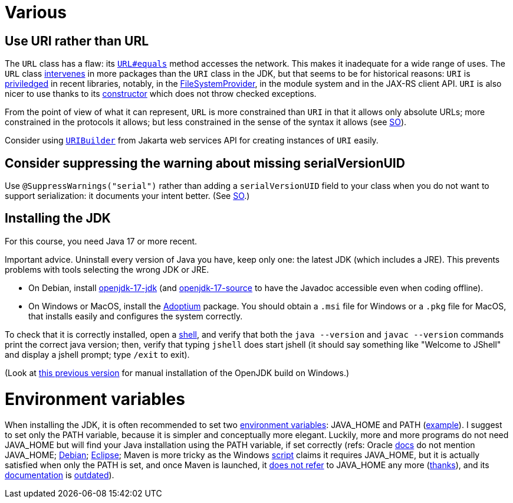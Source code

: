 = Various

== Use URI rather than URL
The `URL` class has a flaw: its https://docs.oracle.com/en/java/javase/15/docs/api/java.base/java/net/URL.html#equals(java.lang.Object)[`URL#equals`] method accesses the network. This makes it inadequate for a wide range of uses. The `URL` class https://docs.oracle.com/en/java/javase/15/docs/api/java.base/java/net/class-use/URL.html[intervenes] in more packages than the `URI` class in the JDK, but that seems to be for historical reasons: `URI` is https://docs.oracle.com/en/java/javase/15/docs/api/java.base/java/net/class-use/URI.html[priviledged] in recent libraries, notably, in the https://docs.oracle.com/en/java/javase/15/docs/api/java.base/java/nio/file/spi/FileSystemProvider.html[FileSystemProvider], in the module system and in the JAX-RS client API. `URI` is also nicer to use thanks to its https://docs.oracle.com/en/java/javase/15/docs/api/java.base/java/net/URI.html#create(java.lang.String)[constructor] which does not throw checked exceptions.

From the point of view of what it can represent, `URL` is more constrained than `URI` in that it allows only absolute URLs; more constrained in the protocols it allows; but less constrained in the sense of the syntax it allows (see https://stackoverflow.com/a/23384891[SO]).

Consider using https://javadoc.io/doc/jakarta.ws.rs/jakarta.ws.rs-api/2.1.6/javax/ws/rs/core/UriBuilder.html[`URIBuilder`] from Jakarta web services API for creating instances of `URI` easily.

== Consider suppressing the warning about missing serialVersionUID
Use `@SuppressWarnings("serial")` rather than adding a `serialVersionUID` field to your class when you do not want to support serialization: it documents your intent better. (See https://stackoverflow.com/a/7636578[SO].)

== Installing the JDK
For this course, you need Java 17 or more recent.

Important advice. Uninstall every version of Java you have, keep only one: the latest JDK (which includes a JRE). This prevents problems with tools selecting the wrong JDK or JRE.

* On Debian, install https://packages.debian.org/search?keywords=openjdk-17-jdk&searchon=names&exact=1&suite=all&section=all[openjdk-17-jdk] (and https://packages.debian.org/search?keywords=openjdk-17-source&searchon=names&exact=1&suite=all&section=all[openjdk-17-source] to have the Javadoc accessible even when coding offline).
* On Windows or MacOS, install the https://adoptium.net/[Adoptium] package. You should obtain a `.msi` file for Windows or a `.pkg` file for MacOS, that installs easily and configures the system correctly.

To check that it is correctly installed, open a https://github.com/oliviercailloux/java-course/blob/main/Git/Shell.adoc[shell], and verify that both the `java --version` and `javac --version` commands print the correct java version; then, verify that typing `jshell` does start jshell (it should say something like "Welcome to JShell" and display a jshell prompt; type `/exit` to exit).

(Look at https://github.com/oliviercailloux/java-course/blob/8f61ac1a6cdc1c9b00237e1a1f26e947d5b26e58/Best%20practices/Various.adoc#installing-the-jdk[this previous version] for manual installation of the OpenJDK build on Windows.)

= Environment variables

When installing the JDK, it is often recommended to set two https://superuser.com/q/284342[environment variables]: JAVA_HOME and PATH (https://stackoverflow.com/a/52531093[example]). I suggest to set only the PATH variable, because it is simpler and conceptually more elegant. Luckily, more and more programs do not need JAVA_HOME but will find your Java installation using the PATH variable, if set correctly (refs: Oracle https://docs.oracle.com/en/java/javase/11/install/installation-jdk-microsoft-windows-platforms.html#GUID-96EB3876-8C7A-4A25-9F3A-A2983FEC016A[docs] do not mention JAVA_HOME; https://sources.debian.org/src/openjdk-11/11.0.4+11-1%7Edeb10u1/debian/JAVA_HOME/[Debian]; https://wiki.eclipse.org/FAQ_How_do_I_run_Eclipse%3F#Find_the_JVM[Eclipse]; Maven is more tricky as the Windows https://github.com/apache/maven/blob/master/apache-maven/src/bin/mvn.cmd[script] claims it requires JAVA_HOME, but it is actually satisfied when only the PATH is set, and once Maven is launched, it https://git-wip-us.apache.org/repos/asf?p=maven.git;a=blob;f=maven-embedder/src/main/java/org/apache/maven/cli/CLIReportingUtils.java[does not refer] to JAVA_HOME any more (https://stackoverflow.com/a/15279640[thanks]), and its http://maven.apache.org/install.html[documentation] is https://issues.apache.org/jira/browse/MNG-6003[outdated]).

//** Note: some https://www.java.com/en/download/help/path.xml[doc] indicates that setting the PATH is not necessary to run Java programs. However, http://wiki.eclipse.org/FAQ_How_do_I_run_Eclipse%3F#Find_the_JVM[Eclipse] (for example) will apparently not start if it does not find Java in the path (unless specifically configured). Perhaps the https://docs.microsoft.com/windows/desktop/shell/app-registration[App Paths] mechanism could be used instead? (See also https://parsiya.net/blog/2017-10-23-run-line-vs.-cmd-vs.-powershell/[here].) TODO: check whether .jar starts.
